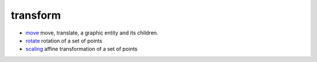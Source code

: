 


transform
~~~~~~~~~


+ `move`_ move, translate, a graphic entity and its children.
+ `rotate`_ rotation of a set of points
+ `scaling`_ affine transformation of a set of points


.. _scaling: scaling.html
.. _move: move.html
.. _rotate: rotate.html


